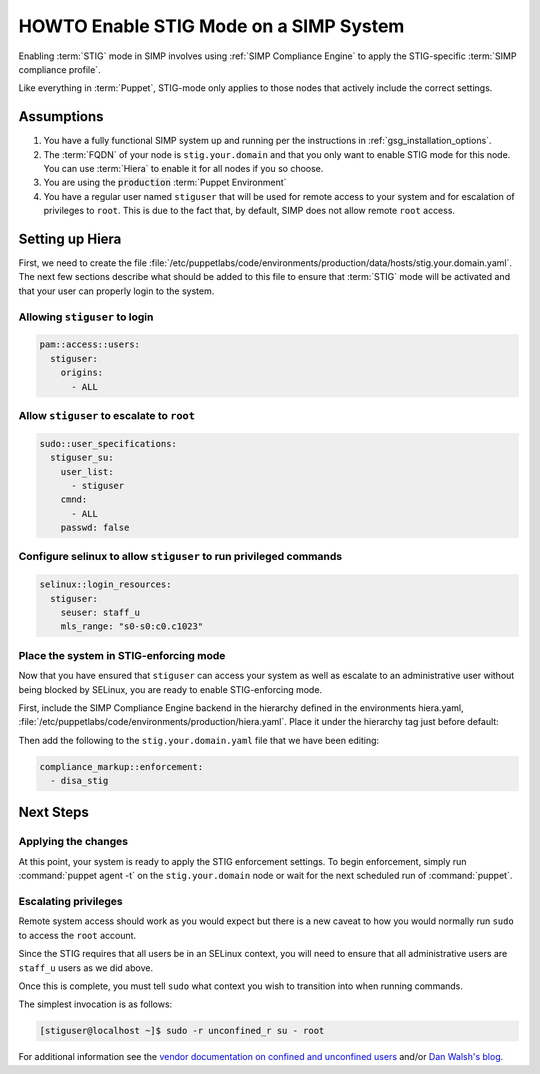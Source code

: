 HOWTO Enable STIG Mode on a SIMP System
=======================================

Enabling :term:`STIG` mode in SIMP involves using :ref:`SIMP Compliance
Engine` to apply the STIG-specific :term:`SIMP compliance profile`.

Like everything in :term:`Puppet`, STIG-mode only applies to those nodes that
actively include the correct settings.

Assumptions
-----------

#. You have a fully functional SIMP system up and running per the instructions
   in :ref:`gsg_installation_options`.

#. The :term:`FQDN` of your node is ``stig.your.domain`` and that you only want
   to enable STIG mode for this node. You can use :term:`Hiera` to enable it for
   all nodes if you so choose.

#. You are using the :code:`production` :term:`Puppet Environment`

#. You have a regular user named ``stiguser`` that will be used for remote
   access to your system and for escalation of privileges to ``root``. This is
   due to the fact that, by default, SIMP does not allow remote ``root`` access.

Setting up Hiera
----------------

First, we need to create the file
:file:`/etc/puppetlabs/code/environments/production/data/hosts/stig.your.domain.yaml`.
The next few sections describe what should be added to this file to ensure that
:term:`STIG` mode will be activated and that your user can properly login to the
system.

Allowing ``stiguser`` to login
^^^^^^^^^^^^^^^^^^^^^^^^^^^^^^

.. code:: yaml

   pam::access::users:
     stiguser:
       origins:
         - ALL

Allow ``stiguser`` to escalate to ``root``
^^^^^^^^^^^^^^^^^^^^^^^^^^^^^^^^^^^^^^^^^^

.. code:: yaml

   sudo::user_specifications:
     stiguser_su:
       user_list:
         - stiguser
       cmnd:
         - ALL
       passwd: false

Configure selinux to allow ``stiguser`` to run privileged commands
^^^^^^^^^^^^^^^^^^^^^^^^^^^^^^^^^^^^^^^^^^^^^^^^^^^^^^^^^^^^^^^^^^

.. code:: yaml

   selinux::login_resources:
     stiguser:
       seuser: staff_u
       mls_range: "s0-s0:c0.c1023"

Place the system in STIG-enforcing mode
^^^^^^^^^^^^^^^^^^^^^^^^^^^^^^^^^^^^^^^

Now that you have ensured that ``stiguser`` can access your system as well
as escalate to an administrative user without being blocked by SELinux, you are
ready to enable STIG-enforcing mode.

First, include the SIMP Compliance Engine backend in the hierarchy defined
in the environments hiera.yaml,
:file:`/etc/puppetlabs/code/environments/production/hiera.yaml`.
Place it under the hierarchy tag just before default:

.. code-block:: yaml
   :emphasize-lines: 11,12

   ---
   version: 5
   defaults:
     datadir: data
     data_hash: yaml_data

   hierarchy:

   ...

   - name: SIMP Compliance Engine
     lookup_key: compliance_markup::enforcement

   - name: General data
     paths:
     - "default.yaml"
     - "common.yaml"

   ...

Then  add the following to the ``stig.your.domain.yaml`` file that we
have been editing:

.. code:: yaml

   compliance_markup::enforcement:
     - disa_stig


Next Steps
----------

Applying the changes
^^^^^^^^^^^^^^^^^^^^

At this point, your system is ready to apply the STIG enforcement settings. To
begin enforcement, simply run :command:`puppet agent -t` on the ``stig.your.domain``
node or wait for the next scheduled run of :command:`puppet`.

Escalating privileges
^^^^^^^^^^^^^^^^^^^^^

Remote system access should work as you would expect but there is a new caveat
to how you would normally run ``sudo`` to access the ``root`` account.

Since the STIG requires that all users be in an SELinux context, you will need
to ensure that all administrative users are ``staff_u`` users as we did above.

Once this is complete, you must tell ``sudo`` what context you wish to
transition into when running commands.

The simplest invocation is as follows:

.. code:: bash

   [stiguser@localhost ~]$ sudo -r unconfined_r su - root

For additional information see the `vendor documentation on confined and unconfined users`_
and/or `Dan Walsh's blog`_.

.. _Dan Walsh's blog: https://danwalsh.livejournal.com/66587.html
.. _vendor documentation on confined and unconfined users: https://access.redhat.com/documentation/en-us/red_hat_enterprise_linux/7/html/selinux_users_and_administrators_guide/sect-security-enhanced_linux-targeted_policy-confined_and_unconfined_users
